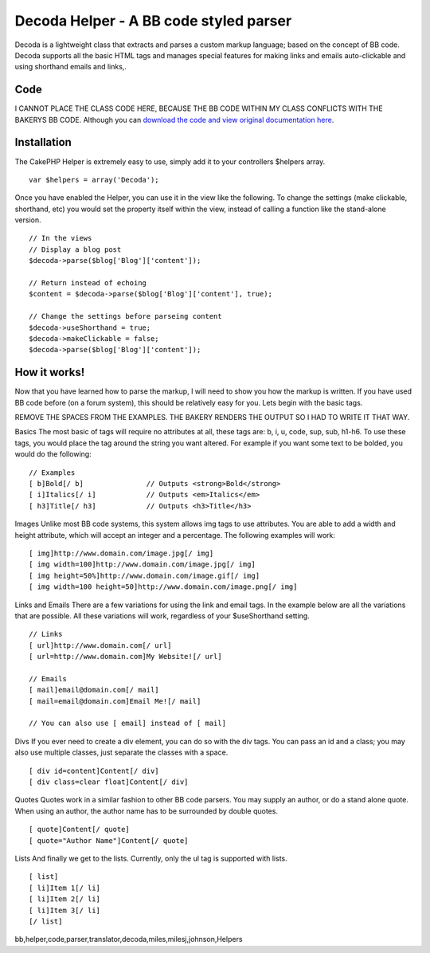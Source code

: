 Decoda Helper - A BB code styled parser
=======================================

Decoda is a lightweight class that extracts and parses a custom markup
language; based on the concept of BB code. Decoda supports all the
basic HTML tags and manages special features for making links and
emails auto-clickable and using shorthand emails and links,.


Code
~~~~
I CANNOT PLACE THE CLASS CODE HERE, BECAUSE THE BB CODE WITHIN MY
CLASS CONFLICTS WITH THE BAKERYS BB CODE. Although you can `download
the code and view original documentation here`_.


Installation
~~~~~~~~~~~~
The CakePHP Helper is extremely easy to use, simply add it to your
controllers $helpers array.

::

    var $helpers = array('Decoda');

Once you have enabled the Helper, you can use it in the view like the
following. To change the settings (make clickable, shorthand, etc) you
would set the property itself within the view, instead of calling a
function like the stand-alone version.

::

    // In the views
    // Display a blog post
    $decoda->parse($blog['Blog']['content']);
    
    // Return instead of echoing
    $content = $decoda->parse($blog['Blog']['content'], true);
    
    // Change the settings before parseing content
    $decoda->useShorthand = true;
    $decoda->makeClickable = false;
    $decoda->parse($blog['Blog']['content']);



How it works!
~~~~~~~~~~~~~
Now that you have learned how to parse the markup, I will need to show
you how the markup is written. If you have used BB code before (on a
forum system), this should be relatively easy for you. Lets begin with
the basic tags.

REMOVE THE SPACES FROM THE EXAMPLES. THE BAKERY RENDERS THE OUTPUT SO
I HAD TO WRITE IT THAT WAY.

Basics The most basic of tags will require no attributes at all, these
tags are: b, i, u, code, sup, sub, h1-h6. To use these tags, you would
place the tag around the string you want altered. For example if you
want some text to be bolded, you would do the following:

::

    // Examples
    [ b]Bold[/ b] 		// Outputs <strong>Bold</strong>
    [ i]Italics[/ i]		// Outputs <em>Italics</em>
    [ h3]Title[/ h3]		// Outputs <h3>Title</h3>

Images Unlike most BB code systems, this system allows img tags to use
attributes. You are able to add a width and height attribute, which
will accept an integer and a percentage. The following examples will
work:

::

    [ img]http://www.domain.com/image.jpg[/ img]
    [ img width=100]http://www.domain.com/image.jpg[/ img]
    [ img height=50%]http://www.domain.com/image.gif[/ img]
    [ img width=100 height=50]http://www.domain.com/image.png[/ img]

Links and Emails There are a few variations for using the link and
email tags. In the example below are all the variations that are
possible. All these variations will work, regardless of your
$useShorthand setting.

::

    // Links
    [ url]http://www.domain.com[/ url]
    [ url=http://www.domain.com]My Website![/ url]
    
    // Emails
    [ mail]email@domain.com[/ mail]
    [ mail=email@domain.com]Email Me![/ mail]
    
    // You can also use [ email] instead of [ mail]

Divs If you ever need to create a div element, you can do so with the
div tags. You can pass an id and a class; you may also use multiple
classes, just separate the classes with a space.

::

    [ div id=content]Content[/ div]
    [ div class=clear float]Content[/ div]

Quotes Quotes work in a similar fashion to other BB code parsers. You
may supply an author, or do a stand alone quote. When using an author,
the author name has to be surrounded by double quotes.

::

    [ quote]Content[/ quote]
    [ quote="Author Name"]Content[/ quote]

Lists And finally we get to the lists. Currently, only the ul tag is
supported with lists.

::

    [ list]
    [ li]Item 1[/ li]
    [ li]Item 2[/ li]
    [ li]Item 3[/ li]
    [/ list]



.. _download the code and view original documentation here: http://www.milesj.me/resources/script/decoda

.. author:: milesj
.. categories:: articles, helpers
.. tags::
bb,helper,code,parser,translator,decoda,miles,milesj,johnson,Helpers

